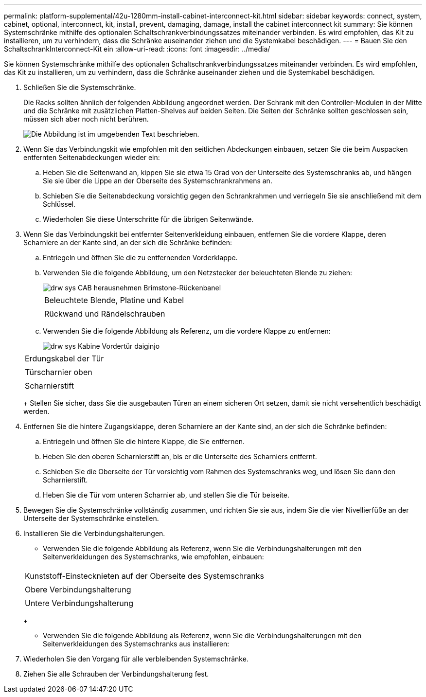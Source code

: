 ---
permalink: platform-supplemental/42u-1280mm-install-cabinet-interconnect-kit.html 
sidebar: sidebar 
keywords: connect, system, cabinet, optional, interconnect, kit, install, prevent, damaging, damage, install the cabinet interconnect kit 
summary: Sie können Systemschränke mithilfe des optionalen Schaltschrankverbindungssatzes miteinander verbinden. Es wird empfohlen, das Kit zu installieren, um zu verhindern, dass die Schränke auseinander ziehen und die Systemkabel beschädigen. 
---
= Bauen Sie den SchaltschrankInterconnect-Kit ein
:allow-uri-read: 
:icons: font
:imagesdir: ../media/


[role="lead"]
Sie können Systemschränke mithilfe des optionalen Schaltschrankverbindungssatzes miteinander verbinden. Es wird empfohlen, das Kit zu installieren, um zu verhindern, dass die Schränke auseinander ziehen und die Systemkabel beschädigen.

. Schließen Sie die Systemschränke.
+
Die Racks sollten ähnlich der folgenden Abbildung angeordnet werden. Der Schrank mit den Controller-Modulen in der Mitte und die Schränke mit zusätzlichen Platten-Shelves auf beiden Seiten. Die Seiten der Schränke sollten geschlossen sein, müssen sich aber noch nicht berühren.

+
image::../media/drw_fcc_cabinet_ordering.png[Die Abbildung ist im umgebenden Text beschrieben.]

. Wenn Sie das Verbindungskit wie empfohlen mit den seitlichen Abdeckungen einbauen, setzen Sie die beim Auspacken entfernten Seitenabdeckungen wieder ein:
+
.. Heben Sie die Seitenwand an, kippen Sie sie etwa 15 Grad von der Unterseite des Systemschranks ab, und hängen Sie sie über die Lippe an der Oberseite des Systemschrankrahmens an.
.. Schieben Sie die Seitenabdeckung vorsichtig gegen den Schrankrahmen und verriegeln Sie sie anschließend mit dem Schlüssel.
.. Wiederholen Sie diese Unterschritte für die übrigen Seitenwände.


. Wenn Sie das Verbindungskit bei entfernter Seitenverkleidung einbauen, entfernen Sie die vordere Klappe, deren Scharniere an der Kante sind, an der sich die Schränke befinden:
+
.. Entriegeln und öffnen Sie die zu entfernenden Vorderklappe.
.. Verwenden Sie die folgende Abbildung, um den Netzstecker der beleuchteten Blende zu ziehen:
+
image::../media/drw_sys_cab_remove_brimstone_back_banel.png[drw sys CAB herausnehmen Brimstone-Rückenbanel]

+
|===


 a| 
image:../media/legend_icon_01.png[""]



 a| 
Beleuchtete Blende, Platine und Kabel



 a| 
image:../media/legend_icon_02.png[""]



 a| 
Rückwand und Rändelschrauben

|===
.. Verwenden Sie die folgende Abbildung als Referenz, um die vordere Klappe zu entfernen:
+
image::../media/drw_sys_cab_front_door_daiginjo.png[drw sys Kabine Vordertür daiginjo]

+
|===


 a| 
image:../media/legend_icon_01.png[""]



 a| 
Erdungskabel der Tür



 a| 
image:../media/legend_icon_02.png[""]



 a| 
Türscharnier oben



 a| 
image:../media/legend_icon_03.png[""]



 a| 
Scharnierstift

|===
+
Stellen Sie sicher, dass Sie die ausgebauten Türen an einem sicheren Ort setzen, damit sie nicht versehentlich beschädigt werden.



. Entfernen Sie die hintere Zugangsklappe, deren Scharniere an der Kante sind, an der sich die Schränke befinden:
+
.. Entriegeln und öffnen Sie die hintere Klappe, die Sie entfernen.
.. Heben Sie den oberen Scharnierstift an, bis er die Unterseite des Scharniers entfernt.
.. Schieben Sie die Oberseite der Tür vorsichtig vom Rahmen des Systemschranks weg, und lösen Sie dann den Scharnierstift.
.. Heben Sie die Tür vom unteren Scharnier ab, und stellen Sie die Tür beiseite.


. Bewegen Sie die Systemschränke vollständig zusammen, und richten Sie sie aus, indem Sie die vier Nivellierfüße an der Unterseite der Systemschränke einstellen.
. Installieren Sie die Verbindungshalterungen.
+
** Verwenden Sie die folgende Abbildung als Referenz, wenn Sie die Verbindungshalterungen mit den Seitenverkleidungen des Systemschranks, wie empfohlen, einbauen:image:../media/drw_syscab_interconnect_bracket_side_panels_on.gif[""]


+
|===


 a| 
image:../media/legend_icon_01.png[""]



 a| 
Kunststoff-Einstecknieten auf der Oberseite des Systemschranks



 a| 
image:../media/legend_icon_02.png[""]



 a| 
Obere Verbindungshalterung



 a| 
image:../media/legend_icon_03.png[""]



 a| 
Untere Verbindungshalterung

|===
+
** Verwenden Sie die folgende Abbildung als Referenz, wenn Sie die Verbindungshalterungen mit den Seitenverkleidungen des Systemschranks aus installieren:image:../media/drw_syscab_interconnect_bracket_side_panels_off.gif[""]


. Wiederholen Sie den Vorgang für alle verbleibenden Systemschränke.
. Ziehen Sie alle Schrauben der Verbindungshalterung fest.


